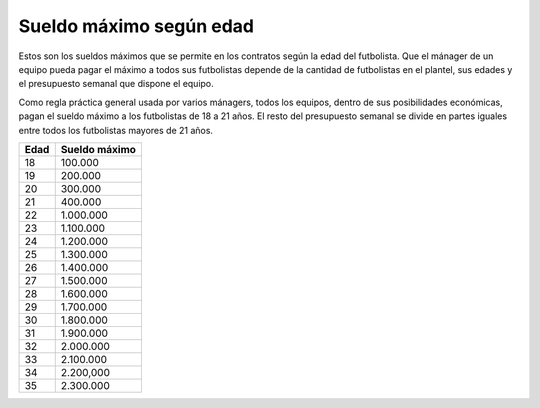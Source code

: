 Sueldo máximo según edad
========================

Estos son los sueldos máximos que se permite en los contratos según la edad del futbolista. Que el mánager de un equipo pueda pagar el máximo a todos sus futbolistas depende de la cantidad de futbolistas en el plantel, sus edades y el presupuesto semanal que dispone el equipo.

Como regla práctica general usada por varios mánagers, todos los equipos, dentro de sus posibilidades económicas, pagan el sueldo máximo a los futbolistas de 18 a 21 años. El resto del presupuesto semanal se divide en partes iguales entre todos los futbolistas mayores de 21 años.

+------+---------------+
| Edad | Sueldo máximo |
+======+===============+
| 18   | 100.000       |
+------+---------------+
| 19   | 200.000       |
+------+---------------+
| 20   | 300.000       |
+------+---------------+
| 21   | 400.000       |
+------+---------------+
| 22   | 1.000.000     |
+------+---------------+
| 23   | 1.100.000     |
+------+---------------+
| 24   | 1.200.000     |
+------+---------------+
| 25   | 1.300.000     |
+------+---------------+
| 26   | 1.400.000     |
+------+---------------+
| 27   | 1.500.000     |
+------+---------------+
| 28   | 1.600.000     |
+------+---------------+
| 29   | 1.700.000     |
+------+---------------+
| 30   | 1.800.000     |
+------+---------------+
| 31   | 1.900.000     |
+------+---------------+
| 32   | 2.000.000     |
+------+---------------+
| 33   | 2.100.000     |
+------+---------------+
| 34   | 2.200,000     |
+------+---------------+
| 35   | 2.300.000     |
+------+---------------+
